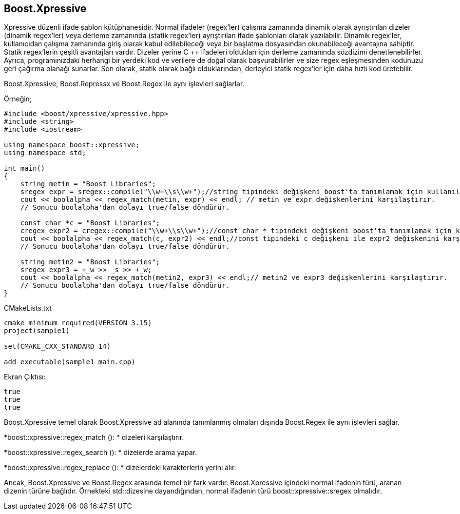 == Boost.Xpressive 

Xpressive düzenli ifade şablon kütüphanesidir. Normal ifadeler (regex'ler) çalışma zamanında dinamik olarak ayrıştırılan dizeler (dinamik regex'ler) veya derleme zamanında (statik regex'ler) ayrıştırılan ifade şablonları olarak yazılabilir.
Dinamik regex'ler, kullanıcıdan çalışma zamanında giriş olarak kabul edilebileceği veya
bir başlatma dosyasından okunabileceği avantajına sahiptir. Statik regex'lerin çeşitli
avantajları vardır. Dizeler yerine C ++ ifadeleri oldukları için derleme zamanında sözdizimi
denetlenebilirler. Ayrıca, programınızdaki herhangi bir yerdeki kod ve verilere de doğal olarak
başvurabilirler ve size regex eşleşmesinden kodunuzu geri çağırma olanağı sunarlar.
Son olarak, statik olarak bağlı olduklarından, derleyici statik regex'ler için daha hızlı kod
üretebilir.


Boost.Xpressive, Boost.Repressx ve Boost.Regex ile aynı işlevleri sağlarlar.

Örneğin;

[source,c++]
----
#include <boost/xpressive/xpressive.hpp>
#include <string>
#include <iostream>

using namespace boost::xpressive;
using namespace std;

int main()
{
    string metin = "Boost Libraries";
    sregex expr = sregex::compile("\\w+\\s\\w+");//string tipindeki değişkeni boost'ta tanımlamak için kullanılır
    cout << boolalpha << regex_match(metin, expr) << endl; // metin ve expr değişkenlerini karşılaştırır.
    // Sonucu boolalpha'dan dolayı true/false döndürür.

    const char *c = "Boost Libraries";
    cregex expr2 = cregex::compile("\\w+\\s\\w+");//const char * tipindeki değişkeni boost'ta tanımlamak için kullanılır
    cout << boolalpha << regex_match(c, expr2) << endl;//const tipindeki c değişkeni ile expr2 değişkenini karşılaştırır.
    // Sonucu boolalpha'dan dolayı true/false döndürür.

    string metin2 = "Boost Libraries";
    sregex expr3 = +_w >> _s >> +_w;
    cout << boolalpha << regex_match(metin2, expr3) << endl;// metin2 ve expr3 değişkenlerini karşılaştırır.
    // Sonucu boolalpha'dan dolayı true/false döndürür.
}
----

CMakeLists.txt

[source,c++]
----
cmake_minimum_required(VERSION 3.15)
project(sample1)

set(CMAKE_CXX_STANDARD 14)

add_executable(sample1 main.cpp)
----

Ekran Çıktısı:

 true
 true
 true
 
 
 
Boost.Xpressive temel olarak Boost.Xpressive ad alanında
tanımlanmış olmaları dışında Boost.Regex ile aynı işlevleri sağlar. 

*boost::xpressive::regex_match (): * dizeleri karşılaştırır.

*boost::xpressive::regex_search (): * dizelerde arama yapar.

*boost::xpressive::regex_replace (): * dizelerdeki karakterlerin yerini alır.

Ancak, Boost.Xpressive ve Boost.Regex arasında temel bir fark vardır. Boost.Xpressive içindeki normal ifadenin türü, aranan dizenin türüne bağlıdır. Örnekteki std::dizesine dayandığından, normal ifadenin türü boost::xpressive::sregex olmalıdır.





